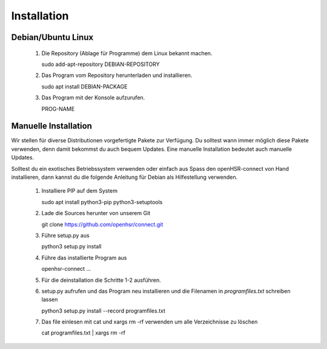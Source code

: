 
Installation
============

Debian/Ubuntu Linux
-------------------

 1. Die Repository (Ablage für Programme) dem Linux bekannt machen.

    sudo add-apt-repository DEBIAN-REPOSITORY

 2. Das Program vom Repository herunterladen und installieren.
 
    sudo apt install DEBIAN-PACKAGE
    
 3. Das Program mit der Konsole aufzurufen.

    PROG-NAME
    

Manuelle Installation
---------------------

Wir stellen für diverse Distributionen vorgefertigte Pakete zur Verfügung. Du solltest wann immer möglich diese Pakete verwenden, denn damit bekommst du auch bequem Updates. Eine manuelle Installation bedeutet auch manuelle Updates.

Solltest du ein exotisches Betriebssystem verwenden oder einfach aus Spass den open\HSR-connect von Hand installieren, dann kannst du die folgende Anleitung für Debian als Hilfestellung verwenden.

 1. Installiere PIP auf dem System
 
    sudo apt install python3-pip python3-setuptools
    
 2. Lade die Sources herunter von unserem Git
 
    git clone https://github.com/openhsr/connect.git
    
 3. Führe setup.py aus
 
    python3 setup.py install
    
 4. Führe das installierte Program aus
    
    openhsr-connect ...
    
 5. Für die deinstallation die Schritte 1-2 ausführen.
 
 6. setup.py aufrufen und das Program neu installieren und die Filenamen in *programfiles.txt* schreiben lassen
 
    python3 setup.py install --record programfiles.txt
    
 7. Das file einlesen mit cat und xargs rm -rf verwenden um alle Verzeichnisse zu löschen

    cat programfiles.txt | xargs rm -rf
